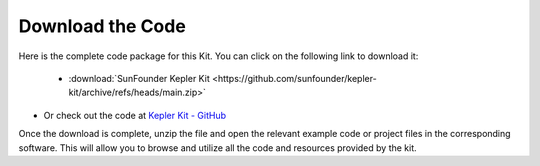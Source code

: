 Download the Code
===========================

Here is the complete code package for this Kit. You can click on the following link to download it:

   * :download:`SunFounder Kepler Kit <https://github.com/sunfounder/kepler-kit/archive/refs/heads/main.zip>`

* Or check out the code at `Kepler Kit - GitHub <https://github.com/sunfounder/kepler-kit>`_

Once the download is complete, unzip the file and open the relevant example code or project files in the corresponding software. This will allow you to browse and utilize all the code and resources provided by the kit.


